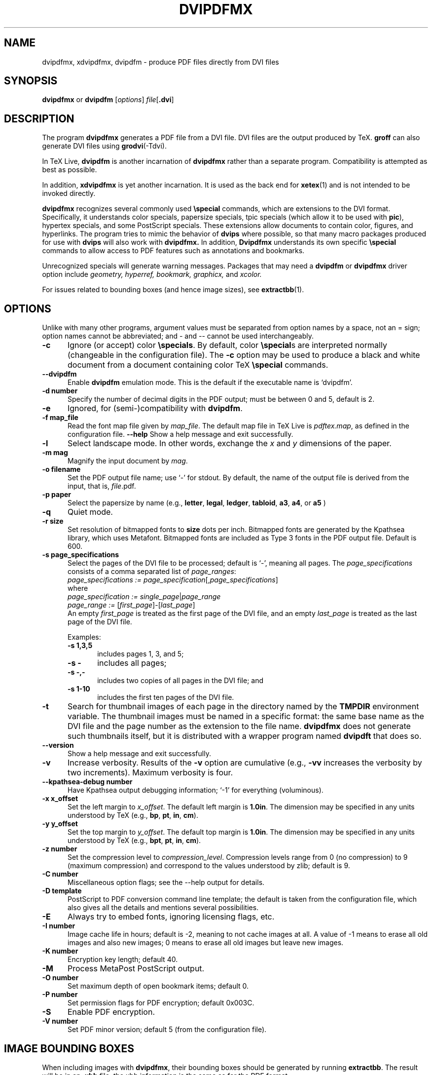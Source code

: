.de EX
.sp
.in +5
.nf
.ft CW
..
.de EE
.in -5
.ft R
.sp
.fi
..
.TH "DVIPDFMX" "1" "7 March 2016"
.SH NAME
dvipdfmx, xdvipdfmx, dvipdfm \- produce PDF files directly from DVI files
.SH SYNOPSIS
.B dvipdfmx
or
.B dvipdfm
.RI [ options ]
.I file\c
.RB [ .dvi ]
.SH DESCRIPTION
The program
.B dvipdfmx
generates a PDF file from a DVI file.  DVI files are the output produced
by TeX.
.B groff
can also generate DVI files using
.BR grodvi (-Tdvi).

In TeX Live,
.B dvipdfm
is another incarnation of
.B dvipdfmx
rather than a separate program.  Compatibility is attempted as best as
possible.  

In addition,
.B xdvipdfmx
is yet another incarnation.  It is used as the back end for
.BR xetex (1)
and is not intended to be invoked directly.

.B dvipdfmx
recognizes several commonly used
.BR \especial
commands, which are extensions to the DVI format.  Specifically, it
understands color specials, papersize specials, tpic specials (which
allow it to be used with
.BR pic ),
hypertex specials, and some PostScript specials.  These extensions allow
documents to contain color, figures, and hyperlinks.  The program tries
to mimic the behavior of
.B dvips
where possible, so that many macro packages produced for use with
.B dvips
will also work with 
.B dvipdfmx.
In addition,
.B Dvipdfmx 
understands its own specific
.B \especial
commands to allow access to PDF features such as annotations and
bookmarks.

Unrecognized specials will generate warning messages. Packages that may need a 
.B dvipdfm 
or
.B dvipdfmx 
driver option include 
.I geometry,
.I hyperref,
.I bookmark,
.I graphicx,
and
.I xcolor.

For issues related to bounding boxes (and hence image sizes), see
.BR extractbb (1).
.SH OPTIONS
Unlike with many other programs, argument values must be separated from
option names by a space, not an = sign; option names cannot be
abbreviated; and \- and \-\- cannot be used interchangeably.
.TP 5
.B \-\^c
Ignore (or accept) color
.BR \especials .
By default, color
.BR \especial "s"
are interpreted normally (changeable in the configuration file).  The
.B \-\^c
option may be used to produce a black and white document
from a document containing color TeX
.B \especial
commands.
.TP 5
.B \-\-\^dvipdfm
Enable
.B dvipdfm
emulation mode.  This is the default if the executable name is `dvipdfm'.
.TP 5
.B \-\^d number
Specify the number of decimal digits in the PDF output; must be between
0 and 5, default is 2.
.TP 5
.B \-\^e
Ignored, for (semi-)compatibility with
.BR dvipdfm .
.TP 5
.B \-\^f map_file
Read the font map file given by
.IR map_file .
The default map file in TeX Live is
.IR pdftex.map ,
as defined in the configuration file.
.B \-\-\^help
Show a help message and exit successfully.
.TP 5
.B \-\^l
Select landscape mode.  In other words, exchange the 
.I x
and
.I y
dimensions of the paper.
.TP 5
.B \-\^m " mag"
Magnify the input document by
.IR mag .
.TP 5
.B \-\^o " filename"
Set the PDF output file name; use `-' for stdout.
By default, the name of the output
file is derived from the input, that is,
.IR file .pdf.
.TP 5
.B \-\^p " paper"
Select the papersize by name (e.g.,
.BR letter ", " legal ", " ledger ", " tabloid ", " a3 ", " a4 ", or " a5
)
.TP 5
.B \-\^q
Quiet mode.
.TP 5
.B \-\^r " size"
Set resolution of bitmapped fonts to
.B size
dots per inch.  Bitmapped fonts are generated
by the Kpathsea library, which uses Metafont.  Bitmapped
fonts are included as Type 3 fonts in the PDF output file.  Default is 600.
.TP 5
.B \-\^s " page_specifications"
Select the pages of the DVI file to be processed; default is `-',
meaning all pages.  The
.I page_specifications
consists of a comma separated list of
.IR page_ranges :
.EX
.IR "page_specifications := page_specification" "[," page_specifications "]"
.EE
where
.EX
.IR "page_specification := single_page" | page_range
.IR "page_range := " [ first_page ]\^\-\^[ last_page ]
.EE
An empty
.I first_page
is treated as the first page of the DVI file, and
an empty
.I last_page
is treated as the last page of the DVI file.

Examples:
.RS
.TP 5
.B "\-\^s 1,3,5"
includes pages 1, 3, and 5;
.TP 5
.B "\-\^s \-"
includes all pages;
.TP 5
.B "\-\^s \-,\-"
includes two copies of all pages in the DVI file;
and
.TP 5
.B "\-\^s 1\-10"
includes the first ten pages of the DVI
file.
.RE
.TP 5
.B \-\^t
Search for thumbnail images of each page
in the directory named by the
.B TMPDIR
environment variable.  The thumbnail images must be named in a specific
format: the same base name as the DVI file and the page number as the
extension to the file name.
.B dvipdfmx
does not generate such thumbnails itself, but it is distributed with a
wrapper program named
.B dvipdft 
that does so.
.TP 5
.B \-\-\^version
Show a help message and exit successfully.
.TP 5
.B \-\^v 
Increase verbosity.
Results of the 
.B \-\^v
option are cumulative (e.g., 
.B \-\^vv
increases the verbosity by two increments).  Maximum verbosity is four.
.TP 5
.B \-\-\^kpathsea-debug number
Have Kpathsea output debugging information; `-1' for everything (voluminous).
.TP 5
.B \-\^x x_offset
Set the left margin to 
.IR x_offset .
The default left margin is
.BR 1.0in .
The dimension may be specified in any units understood by TeX (e.g.,
.BR bp ", " pt ", " in ", " cm ).
.TP 5
.B \-\^y y_offset
Set the top margin to 
.IR y_offset .
The default top margin is
.BR 1.0in .
The dimension may be specified in any units understood by TeX (e.g.,
.BR bpt ", " pt ", " in ", " cm ).
.TP 5
.B \-\^z number
Set the compression level to 
.IR compression_level .
Compression levels range from 0 (no compression) to
9 (maximum compression) and correspond to the values understood by zlib;
default is 9.
.TP 5
.B \-\^C number
Miscellaneous option flags; see the --help output for details.
.TP 5
.B \-\^D template
PostScript to PDF conversion command line template; the default is taken
from the configuration file, which also gives all the details and
mentions several possibilities.
.TP 5
.B \-\^E
Always try to embed fonts, ignoring licensing flags, etc.
.TP 5
.B \-\^I number
Image cache life in hours; default is -2, meaning to not cache images at
all.  A value of -1 means to erase all old images and also new images; 0
means to erase all old images but leave new images.
.TP 5
.B \-\^K number
Encryption key length; default 40.
.TP 5
.B \-\^M
Process MetaPost PostScript output.
.TP 5
.B \-\^O number
Set maximum depth of open bookmark items; default 0.
.TP 5
.B \-\^P number
Set permission flags for PDF encryption; default 0x003C.
.TP 5
.B \-\^S
Enable PDF encryption.
.TP 5
.B \-\^V number
Set PDF minor version; default 5 (from the configuration file).
.SH "IMAGE BOUNDING BOXES"
When including images with 
.BR dvipdfmx ,
their bounding boxes should be generated by running
.BR extractbb .
The result will be in an
.B .xbb
file; the xbb information is the same as for the PDF format.
.SH ENVIRONMENT
.B dvipdfmx 
uses the
.B kpathsea
library for locating the files that it opens.  Hence, the environment
variables documented in the
.I Kpathsea library
documentation influence
.BR dvipdfmx .
It also uses the value of the environment variable TMPDIR as the
directory to search for thumbnail images of each page.
.SH FILES
The precise location of the following files is determined by the
.I Kpathsea library
configuration.  The location may be determined by using kpsewhich, e.g.,
.nf
.B kpsewhich \-progname=dvipdfmx \-format='other text files' dvipdfmx.cfg
.fi
.TP 5
.I dvipdfmx.cfg
Default configuration file
.TP 5
.I pdftex.map
The default font map file (this may be changed in the config file).
.TP 5
.I *.tfm
TeX font metrics
.TP 5
.I *.vf
TeX virtual font files
.TP 5
.I *.pfb
PostScript Type 1 font files
.TP 5
.I 
texmf.cnf
The Kpathsea library configuration file.
The location of this file may be found by typing
.nf
.B kpsewhich texmf.cnf
.fi
.SH "SEE ALSO"
.BR dvipdft "(1), "
.BR extractbb "(1), "
.BR tex "(1), " dvips "(1), " groff "(1), " grodvi "(1), " pic "(1), "
and the
.I "Kpathsea library"
Info documentation (http://tug.org/kpathsea).
.SH AUTHOR
Primarily Mark A. Wicks; dvipdfmx extensions primarily by Jin-Hwan Cho,
Shunsaku Hirata, and Matthias Franz.  For the version in TeX Live, all
bugs and other reports should go to the
.B dvipdfmx
maintainers at tex-k (at) tug.org.  This man page edited for TeX Live
by Bob Tennent and others.
